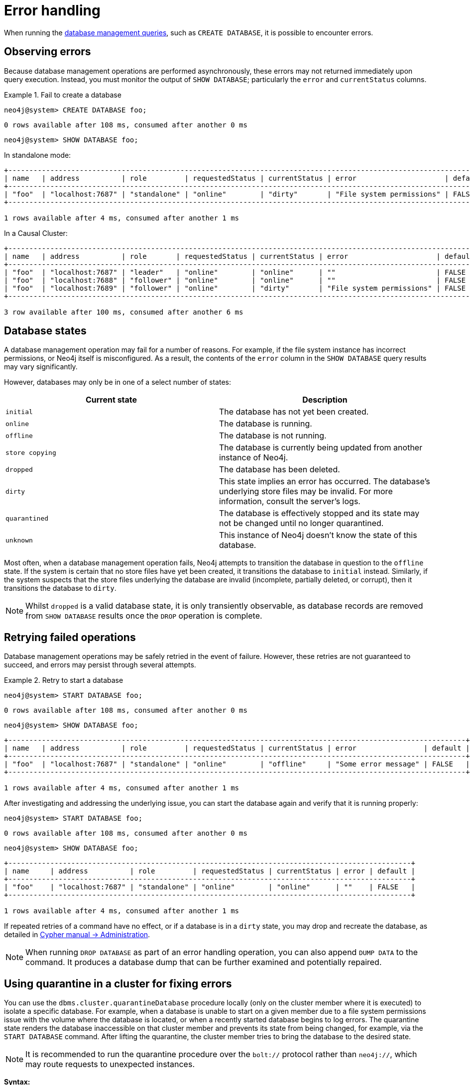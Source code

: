 [[manage-database-errors]]
= Error handling
:description: This section describes how to manage errors that you may encounter while managing databases. 

When running the xref:manage-databases/queries.adoc[database management queries], such as `CREATE DATABASE`, it is possible to encounter errors.


[[observe-database-errors]]
== Observing errors

Because database management operations are performed asynchronously, these errors may not returned immediately upon query execution.
Instead, you must monitor the output of `SHOW DATABASE`; particularly the `error` and `currentStatus` columns.

.Fail to create a database
====
[source, cypher]
----
neo4j@system> CREATE DATABASE foo;
----

[queryresult]
----
0 rows available after 108 ms, consumed after another 0 ms
----

[source, cypher]
----
neo4j@system> SHOW DATABASE foo;
----
In standalone mode:
[queryresult]
----
+------------------------------------------------------------------------------------------------------------------+
| name   | address          | role         | requestedStatus | currentStatus | error                     | default |
+------------------------------------------------------------------------------------------------------------------+
| "foo"  | "localhost:7687" | "standalone" | "online"        | "dirty"       | "File system permissions" | FALSE   |
+------------------------------------------------------------------------------------------------------------------+

1 rows available after 4 ms, consumed after another 1 ms
----
In a Causal Cluster:
[queryresult]
----
+----------------------------------------------------------------------------------------------------------------+
| name   | address          | role       | requestedStatus | currentStatus | error                     | default |
+----------------------------------------------------------------------------------------------------------------+
| "foo"  | "localhost:7687" | "leader"   | "online"        | "online"      | ""                        | FALSE   |
| "foo"  | "localhost:7688" | "follower" | "online"        | "online"      | ""                        | FALSE   |
| "foo"  | "localhost:7689" | "follower" | "online"        | "dirty"       | "File system permissions" | FALSE   |
+----------------------------------------------------------------------------------------------------------------+

3 row available after 100 ms, consumed after another 6 ms
----
====


[[database-management-states]]
== Database states

A database management operation may fail for a number of reasons.
For example, if the file system instance has incorrect permissions, or Neo4j itself is misconfigured.
As a result, the contents of the `error` column in the `SHOW DATABASE` query results may vary significantly.

However, databases may only be in one of a select number of states:

[options="header" cols="m,a"]
|===
| Current state
| Description

| initial
| The database has not yet been created.

| online
| The database is running.

| offline
| The database is not running.

| store copying
| The database is currently being updated from another instance of Neo4j.

| dropped
| The database has been deleted.

| dirty
| This state implies an error has occurred.
The database's underlying store files may be invalid.
For more information, consult the server's logs.

| quarantined
| The database is effectively stopped and its state may not be changed until no longer quarantined.

| unknown
| This instance of Neo4j doesn’t know the state of this database.
|===

Most often, when a database management operation fails, Neo4j attempts to transition the database in question to the `offline` state.
If the system is certain that no store files have yet been created, it transitions the database to `initial` instead.
Similarly, if the system suspects that the store files underlying the database are invalid (incomplete, partially deleted, or corrupt), then it transitions the database to `dirty`.

[NOTE]
Whilst `dropped` is a valid database state, it is only transiently observable, as database records are removed from `SHOW DATABASE` results once the `DROP` operation is complete.


[[database-errors-retry]]
== Retrying failed operations

Database management operations may be safely retried in the event of failure.
However, these retries are not guaranteed to succeed, and errors may persist through several attempts.

.Retry to start a database
====
[source, cypher]
----
neo4j@system> START DATABASE foo;
----

[queryresult]
----
0 rows available after 108 ms, consumed after another 0 ms
----

[source, cypher]
----
neo4j@system> SHOW DATABASE foo;
----

[queryresult]
----
+-------------------------------------------------------------------------------------------------------------+
| name   | address          | role         | requestedStatus | currentStatus | error                | default |
+-------------------------------------------------------------------------------------------------------------+
| "foo"  | "localhost:7687" | "standalone" | "online"        | "offline"     | "Some error message" | FALSE   |
+-------------------------------------------------------------------------------------------------------------+

1 rows available after 4 ms, consumed after another 1 ms
----

After investigating and addressing the underlying issue, you can start the database again and verify that it is running properly:

[source, cypher]
----
neo4j@system> START DATABASE foo;
----

[queryresult]
----
0 rows available after 108 ms, consumed after another 0 ms
----

[source, cypher]
----
neo4j@system> SHOW DATABASE foo;
----

[queryresult]
----
+------------------------------------------------------------------------------------------------+
| name     | address          | role         | requestedStatus | currentStatus | error | default |
+------------------------------------------------------------------------------------------------+
| "foo"    | "localhost:7687" | "standalone" | "online"        | "online"      | ""    | FALSE   |
+------------------------------------------------------------------------------------------------+

1 rows available after 4 ms, consumed after another 1 ms
----
====

If repeated retries of a command have no effect, or if a database is in a `dirty` state, you may drop and recreate the database, as detailed in link:{neo4j-docs-base-uri}/cypher-manual/{page-version}/administration[Cypher manual -> Administration].

[NOTE]
====
When running `DROP DATABASE` as part of an error handling operation, you can also append `DUMP DATA` to the command.
It produces a database dump that can be further examined and potentially repaired.
====


[[quarantine]]
== Using quarantine in a cluster for fixing errors

You can use the `dbms.cluster.quarantineDatabase` procedure locally (only on the cluster member where it is executed) to isolate a specific database.
For example, when a database is unable to start on a given member due to a file system permissions issue with the volume where the database is located, or when a recently started database begins to log errors.
The quarantine state renders the database inaccessible on that cluster member and prevents its state from being changed, for example, via the `START DATABASE` command.
After lifting the quarantine, the cluster member tries to bring the database to the desired state.

[NOTE]
It is recommended to run the quarantine procedure over the `bolt://` protocol rather than `neo4j://`, which may route requests to unexpected instances.

*Syntax:*

`CALL dbms.cluster.quarantineDatabase(databaseName,setStatus,reason)`

*Arguments:*

[options="header"]
|===
| Name           | Type    | Description
| `databaseName` | String  | The name of the database that will be put into or removed from quarantine.
| `setStatus`    | Boolean | `true` for placing the database into quarantine; `false` for lifting the quarantine.
| `reason`       | String  | (Optional) The reason for placing the database in quarantine.
|===

*Returns:*

[options="header"]
|===
| Name           | Type   | Description
| `databaseName` | String | The name of the database.
| `quarantined`  | String | Actual state.
| `result`       | String | Result of the last operation.
The result contains the user, the time, and the reason for the quarantine.
|===

.Quarantine a database
[source, cypher]
----
neo4j@system> CALL dbms.cluster.quarantineDatabase("foo",true);
----
[queryresult]
----
+--------------------------------------------------------------------------------------+
| databaseName | quarantined | result                                                  |
+--------------------------------------------------------------------------------------+
| "foo"        | TRUE        | "By neo4j at 2020-10-15T15:10:41.348Z: No reason given" |
+--------------------------------------------------------------------------------------+

3 row available after 100 ms, consumed after another 6 ms
----

.Check if a database is quarantined
[source, cypher]
----
neo4j@system> SHOW DATABASE foo;
----
[queryresult]
----
+---------------------------------------------------------------------------------------------------------------------------------------------+
| name  | address          | role       | requestedStatus | currentStatus | error                                                   | default |
+---------------------------------------------------------------------------------------------------------------------------------------------+
| "foo" | "localhost:7688" | "unknown"  | "online"        | "quarantined" | "By neo4j at 2020-10-15T15:10:41.348Z: No reason given" | FALSE   |
| "foo" | "localhost:7689" | "follower" | "online"        | "online"      | ""                                                      | FALSE   |
| "foo" | "localhost:7687" | "leader"   | "online"        | "online"      | ""                                                      | FALSE   |
+---------------------------------------------------------------------------------------------------------------------------------------------+

3 row available after 100 ms, consumed after another 6 ms
----
